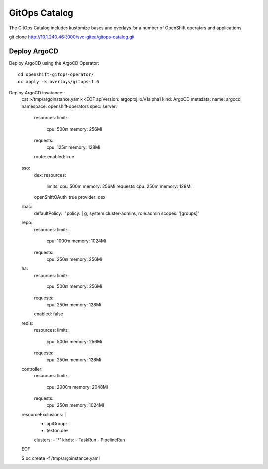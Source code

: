 GitOps Catalog
==========================================
The GitOps Catalog includes kustomize bases and overlays for a number of OpenShift operators and applications


git clone  http://10.1.240.46:3000/svc-gitea/gitops-catalog.git 


Deploy ArgoCD
-------------
Deploy ArgoCD using the ArgoCD Operator::

    cd openshift-gitops-operator/
    oc apply -k overlays/gitops-1.6

Deploy ArgoCD insatance::
    cat >/tmp/argoinstance.yaml<<EOF
    apiVersion: argoproj.io/v1alpha1
    kind: ArgoCD
    metadata:
    name: argocd
    namespace: openshift-operators
    spec:
    server:
        resources:
        limits:
            cpu: 500m
            memory: 256Mi
        requests:
            cpu: 125m
            memory: 128Mi
        route:
        enabled: true
    sso:
        dex:
        resources:
            limits:
            cpu: 500m
            memory: 256Mi
            requests:
            cpu: 250m
            memory: 128Mi
        openShiftOAuth: true
        provider: dex
    rbac:
        defaultPolicy: ''
        policy: |
        g, system:cluster-admins, role:admin
        scopes: '[groups]'
    repo:
        resources:
        limits:
            cpu: 1000m
            memory: 1024Mi
        requests:
            cpu: 250m
            memory: 256Mi
    ha:
        resources:
        limits:
            cpu: 500m
            memory: 256Mi
        requests:
            cpu: 250m
            memory: 128Mi
        enabled: false
    redis:
        resources:
        limits:
            cpu: 500m
            memory: 256Mi
        requests:
            cpu: 250m
            memory: 128Mi
    controller:
        resources:
        limits:
            cpu: 2000m
            memory: 2048Mi
        requests:
            cpu: 250m
            memory: 1024Mi
    resourceExclusions: |
        - apiGroups:
        - tekton.dev
        clusters:
        - '*'
        kinds:
        - TaskRun
        - PipelineRun        
    EOF

    $ oc create -f /tmp/argoinstance.yaml